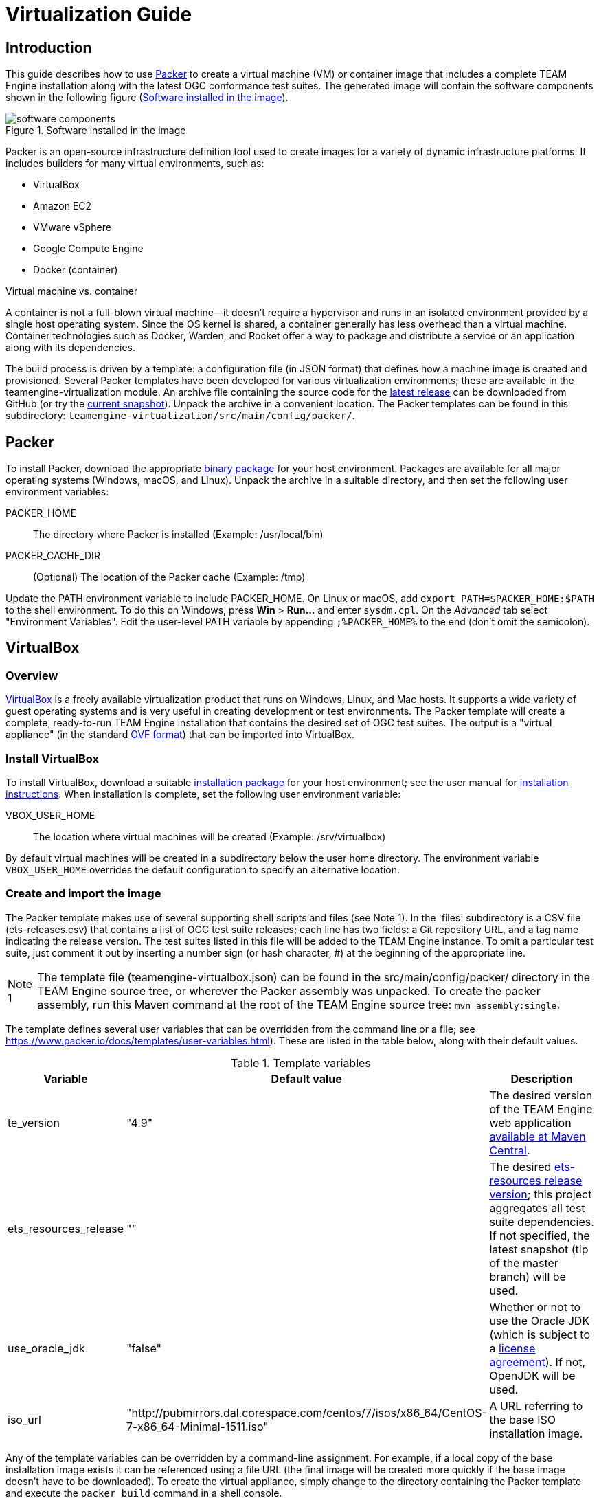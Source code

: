 = Virtualization Guide

== Introduction

This guide describes how to use https://www.packer.io/[Packer] to create a virtual machine (VM) 
or container image that includes a complete TEAM Engine installation along with the latest OGC 
conformance test suites. The generated image will contain the software components shown in the 
following figure (<<teamengine-vm>>).

[[teamengine-vm]]
.Software installed in the image 
image::./images/teamengine-vm.png[software components,align=center]

Packer is an open-source infrastructure definition tool used to create images for a variety of 
dynamic infrastructure platforms. It includes builders for many virtual environments, such as:

* VirtualBox
* Amazon EC2
* VMware vSphere
* Google Compute Engine
* Docker (container)

.Virtual machine vs. container
**********
A container is not a full-blown virtual machine--it doesn't require a hypervisor and runs in 
an isolated environment provided by a single host operating system. Since the OS kernel is 
shared, a container generally has less overhead than a virtual machine. Container technologies 
such as Docker, Warden, and Rocket offer a way to package and distribute a service or an 
application along with its dependencies.
**********

The build process is driven by a template: a configuration file (in JSON format) that defines 
how a machine image is created and provisioned. Several Packer templates have been developed for 
various virtualization environments; these are available in the teamengine-virtualization module. 
An archive file containing the source code for the https://github.com/opengeospatial/teamengine/releases/latest[latest release] 
can be downloaded from GitHub (or try the https://github.com/opengeospatial/teamengine/archive/master.zip[current snapshot]).
Unpack the archive in a convenient location. The Packer templates can be found in this 
subdirectory: `teamengine-virtualization/src/main/config/packer/`.


== Packer 

To install Packer, download the appropriate https://www.packer.io/downloads.html[binary package] 
for your host environment. Packages are available for all major operating systems (Windows, macOS, 
and Linux). Unpack the archive in a suitable directory, and then set the following user environment 
variables:

PACKER_HOME:: The directory where Packer is installed (Example: /usr/local/bin)
PACKER_CACHE_DIR:: (Optional) The location of the Packer cache (Example: /tmp)

Update the PATH environment variable to include PACKER_HOME. On Linux or macOS, add 
`export PATH=$PACKER_HOME:$PATH` to the shell environment. To do this on Windows, press 
*Win* > *Run...* and enter `sysdm.cpl`. On the _Advanced_ tab select "Environment Variables". 
Edit the user-level PATH variable by appending `;%PACKER_HOME%` to the end (don't omit the semicolon).


== VirtualBox

=== Overview

https://www.virtualbox.org/[VirtualBox] is a freely available virtualization product 
that runs on Windows, Linux, and Mac hosts. It supports a wide variety of guest operating 
systems and is very useful in creating development or test environments. The Packer 
template will create a complete, ready-to-run TEAM Engine installation that contains
the desired set of OGC test suites. The output is a "virtual appliance" (in the standard 
http://www.dmtf.org/standards/ovf[OVF format]) that can be imported into VirtualBox.

=== Install VirtualBox

To install VirtualBox, download a suitable https://www.virtualbox.org/wiki/Downloads[installation package] for 
your host environment; see the user manual for https://www.virtualbox.org/manual/ch02.html[installation instructions].
When installation is complete, set the following user environment variable:

VBOX_USER_HOME:: The location where virtual machines will be created (Example: /srv/virtualbox)

By default virtual machines will be created in a subdirectory below the user home directory. The 
environment variable `VBOX_USER_HOME` overrides the default configuration to specify an alternative 
location.


=== Create and import the image

The Packer template makes use of several supporting shell scripts and files (see Note 1). In the 
'files' subdirectory is a CSV file (ets-releases.csv) that contains a list of OGC test suite releases; 
each line has two fields: a Git repository URL, and a tag name indicating the release version. The 
test suites listed in this file will be added to the TEAM Engine instance. To omit a particular 
test suite, just comment it out by inserting a number sign (or hash character, #) at the beginning 
of the appropriate line.

[icons=None, caption="Note 1"]
[NOTE]
==========
The template file (teamengine-virtualbox.json) can be found in the src/main/config/packer/ directory 
in the TEAM Engine source tree, or wherever the Packer assembly was unpacked. To create the packer 
assembly, run this Maven command at the root of the TEAM Engine source tree: `mvn assembly:single`.
==========

The template defines several user variables that can be overridden from the command line or a file; 
see https://www.packer.io/docs/templates/user-variables.html). These are listed in the table below, 
along with their default values.

.Template variables
[cols="1,1,3"]
|==========
|Variable |Default value |Description 

|te_version |"4.9" |The desired version of the TEAM Engine web application http://search.maven.org/#search%7Cga%7C1%7Ca%3A%22teamengine-web%22[available at Maven Central].
|ets_resources_release |"" |The desired https://github.com/opengeospatial/ets-resources/releases[ets-resources release version];
this project aggregates all test suite dependencies. If not specified, the latest snapshot (tip of the master branch) will be used.
|use_oracle_jdk |"false" |Whether or not to use the Oracle JDK (which is subject to a 
http://www.oracle.com/technetwork/java/javase/terms/license/index.html[license agreement]). 
If not, OpenJDK will be used.
|iso_url |"http://pubmirrors.dal.corespace.com/centos/7/isos/x86_64/CentOS-7-x86_64-Minimal-1511.iso" |A URL referring to the base ISO installation image.
|==========

Any of the template variables can be overridden by a command-line assignment. For example, if a 
local copy of the base installation image exists it can be referenced using a file URL (the 
final image will be created more quickly if the base image doesn't have to be downloaded). 
To create the virtual appliance, simply change to the directory containing the Packer template 
and execute the `packer build` command in a shell console.

.Example: Build appliance from a local ISO image
-----
packer build -var iso_url=file:///tmp/CentOS-7-x86_64-Minimal-1511.iso teamengine-virtualbox.json
-----

The appliance will be created in the output-centos72-virtualbox subdirectory. The base operating 
system is https://www.centos.org/[CentOS] 7.2 (more specifically, the minimal distribution intended 
for "headless" operation without a GUI). To run it, start VirtualBox and perform the following 
steps:

. Choose *File > Import Appliance...* and select the *.ovf file 
. When the import is completed, select the newly created virtual machine and press "Start" 
. When the boot sequence finishes, login using an SSH client to localhost:2222--or use the 
VirtualBox terminal--with the TEAM Engine user credentials (see Note 2) 
. To start or stop Tomcat, execute this command:  `sudo systemctl {start|stop} tomcat-jsvc`
. The main TEAM Engine web app is available at \http://localhost:8888/teamengine (see Note 3) 


[icons=None, caption="Note 2"]
[NOTE]
==========
The user credentials are specified in the Packer template (`ssh_name`, `ssh_pass`). This is a 
normal user account with 'sudo' privileges.
==========

[icons=None, caption="Note 3"]
[NOTE]
==========
The VM runs on a private internal network using the default networking mode: network address 
translation (NAT); this prevents all direct inbound connections, but not outbound connections. 
Some port forwarding rules are created in order to allow remote access to the SSH server (via 
localhost:2222) and the Tomcat web container (via localhost:8888).
==========


== Amazon EC2

=== Overview
Amazon Web Services (AWS) is a diverse platform of services that offer computing, storage, and 
networking capabilities in a public cloud environment. Amazon Elastic Compute Cloud (EC2) is a 
constituent service that provides dynamic infrastructure as a service (IaaS). Virtual servers 
can be created, launched, configured, and managed as needed.

=== Preparation
Before building an image, an Amazon Web Services (AWS) account must be available to use. If not, 
https://portal.aws.amazon.com/gp/aws/developer/registration/[sign up for an AWS account]. The Packer 
template complies with the restrictions of the https://aws.amazon.com/free/[free tier] so you will 
not be charged unless your usage exceeds the stipulated limits. It is strongly recommended to *not* 
use the root account (that is, the account owner). Instead, create a separate AWS Identity 
and Access Management (IAM) user to interact with AWS. For guidance about how to do this, see 
http://docs.aws.amazon.com/IAM/latest/UserGuide/getting-started_create-admin-group.html[Creating Your First IAM Admin User and Group].

[icons=None, caption="Note 4"]
[NOTE]
==========
The AWS Free Tier offerings are available to new AWS customers for 12 months following the sign-up 
date. It allows up to 750 hours usage per month of a moderately small instance (instance type "t2.micro": 
1 vCPU, 1 GiB memory). Note that the monthly allotment for Linux and Microsoft Windows instances is counted 
separately. Usage that exceeds the free tier limits is subject to billing. For more information, see 
http://docs.aws.amazon.com/awsaccountbilling/latest/aboutv2/billing-free-tier.html[Using the Free Tier].
==========

You will need the security credentials for the IAM user; specifically, the https://aws.amazon.com/developers/access-keys/[access keys] 
required to send requests using various AWS APIs. Set them as the values of the environment variables 
shown below (which are also supported by the AWS command-line interface). The Packer template will 
obtain the credentials from these environment variables:

AWS_ACCESS_KEY_ID:: _Access Key ID_ (Example: AKIAIOSFODNN7EXAMPLE)
AWS_SECRET_ACCESS_KEY:: _Secret Access Key_ (Example: wJalrXUtnFEMI/K7MDENG/bPxRfiCYEXAMPLEKEY)

The source image is the official https://wiki.centos.org/Cloud/AWS[CentOS 7 HVM image], which is 
freely available from the AWS Marketplace. However, a subscription is required in order to access it. 
Visit the http://aws.amazon.com/marketplace/pp?sku=aw0evgkw8e5c1q413zgy5pjce[AWS Marketplace page] 
for the official CentOS 7 image. Click "Continue" and select the "Manual Launch" tab. Then click 
"Accept Software Terms" in order to subscribe and enable access in any supported region.

=== Create and register the image

The same template variables as defined for the VirtualBox image apply here. To create and register 
the image, change to the directory containing the Packer template and execute this command in a shell 
console:

-----
packer build teamengine-aws.json
-----

When the process is completed, the image will appear in the AWS EC2 console--under IMAGES/AMIs--for 
the "N. Virginia" region (us-east-1). Note that the image will be marked as private, so it can 
only be launched by the owning account. If you have installed and configured the 
http://docs.aws.amazon.com/cli/latest/userguide/[AWS command-line tools], run the `describe-images` 
command:

-----
aws ec2 describe-images --owners self --region us-east-1
-----

=== Launch the image

An instance can be launched from the EC2 dashboard by selecting the image and clicking "Launch".
Access via SSH is permitted from anywhere by default, but the source IP address can be restricted 
to a single address or an address range (in CIDR notation: 192.168.0.0/16). When the instance 
reaches the "running" state it will appear in the console under INSTANCES/Instances. The public 
hostname and IP address will be displayed on the "Description" tab. Connect via SSH and login 
as 'centos' using the key specified at launch. The server may be stopped and started as needed 
by selecting the appropriate action on the _Actions > Instance State_ submenu.

Execute this command to start or stop the Tomcat web container: 

  sudo systemctl {start|stop} tomcat-jsvc

The main TEAM Engine web application will be available at <\http://{ip-address}:8080/teamengine/>.
However, no in-bound HTTP traffic is permitted by default. A firewall rule must be added either 
when launching the instance or by editing the security group that applies to the running instance.
To do the latter, on the "Description" tab select the security group and choose the _Actions > Edit 
inbound rules_ submenu; add a custom TCP rule for port 8080.
